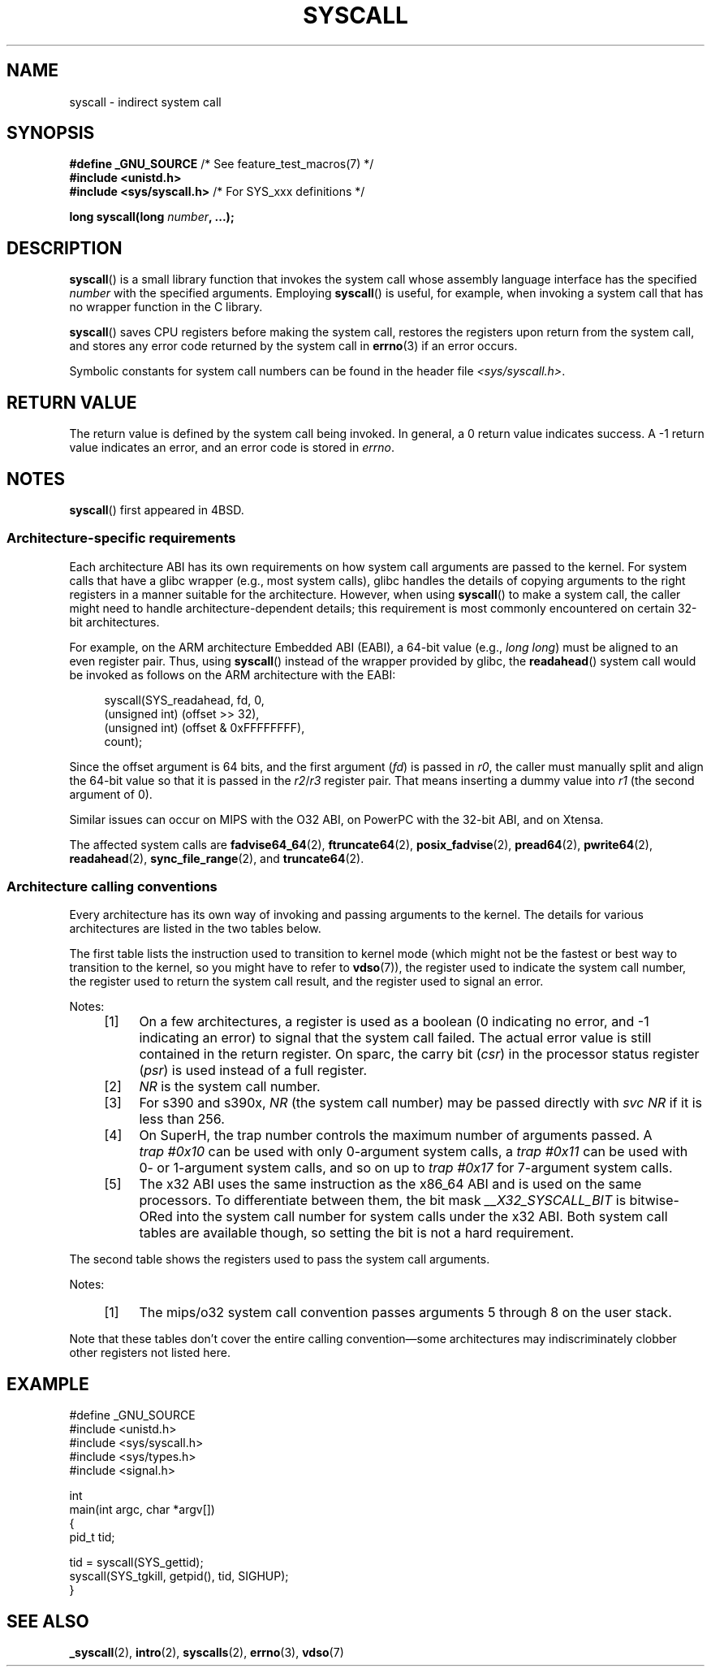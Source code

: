 .\" Copyright (c) 1980, 1991, 1993
.\"	The Regents of the University of California.  All rights reserved.
.\"
.\" %%%LICENSE_START(BSD_4_CLAUSE_UCB)
.\" Redistribution and use in source and binary forms, with or without
.\" modification, are permitted provided that the following conditions
.\" are met:
.\" 1. Redistributions of source code must retain the above copyright
.\"    notice, this list of conditions and the following disclaimer.
.\" 2. Redistributions in binary form must reproduce the above copyright
.\"    notice, this list of conditions and the following disclaimer in the
.\"    documentation and/or other materials provided with the distribution.
.\" 3. All advertising materials mentioning features or use of this software
.\"    must display the following acknowledgement:
.\"	This product includes software developed by the University of
.\"	California, Berkeley and its contributors.
.\" 4. Neither the name of the University nor the names of its contributors
.\"    may be used to endorse or promote products derived from this software
.\"    without specific prior written permission.
.\"
.\" THIS SOFTWARE IS PROVIDED BY THE REGENTS AND CONTRIBUTORS ``AS IS'' AND
.\" ANY EXPRESS OR IMPLIED WARRANTIES, INCLUDING, BUT NOT LIMITED TO, THE
.\" IMPLIED WARRANTIES OF MERCHANTABILITY AND FITNESS FOR A PARTICULAR PURPOSE
.\" ARE DISCLAIMED.  IN NO EVENT SHALL THE REGENTS OR CONTRIBUTORS BE LIABLE
.\" FOR ANY DIRECT, INDIRECT, INCIDENTAL, SPECIAL, EXEMPLARY, OR CONSEQUENTIAL
.\" DAMAGES (INCLUDING, BUT NOT LIMITED TO, PROCUREMENT OF SUBSTITUTE GOODS
.\" OR SERVICES; LOSS OF USE, DATA, OR PROFITS; OR BUSINESS INTERRUPTION)
.\" HOWEVER CAUSED AND ON ANY THEORY OF LIABILITY, WHETHER IN CONTRACT, STRICT
.\" LIABILITY, OR TORT (INCLUDING NEGLIGENCE OR OTHERWISE) ARISING IN ANY WAY
.\" OUT OF THE USE OF THIS SOFTWARE, EVEN IF ADVISED OF THE POSSIBILITY OF
.\" SUCH DAMAGE.
.\" %%%LICENSE_END
.\"
.\"     @(#)syscall.2	8.1 (Berkeley) 6/16/93
.\"
.\"
.\" 2002-03-20  Christoph Hellwig <hch@infradead.org>
.\"	- adopted for Linux
.\" 2015-01-17, Kees Cook <keescook@chromium.org>
.\"	Added mips and arm64.
.\"
.TH SYSCALL 2 2016-10-08 "Linux" "Linux Programmer's Manual"
.SH NAME
syscall \- indirect system call
.SH SYNOPSIS
.nf
.BR "#define _GNU_SOURCE" "         /* See feature_test_macros(7) */"
.B #include <unistd.h>
.BR "#include <sys/syscall.h>   "  "/* For SYS_xxx definitions */"

.BI "long syscall(long " number ", ...);"
.fi
.SH DESCRIPTION
.BR syscall ()
is a small library function that invokes
the system call whose assembly language
interface has the specified
.I number
with the specified arguments.
Employing
.BR syscall ()
is useful, for example,
when invoking a system call that has no wrapper function in the C library.

.BR syscall ()
saves CPU registers before making the system call,
restores the registers upon return from the system call,
and stores any error code returned by the system call in
.BR errno (3)
if an error occurs.

Symbolic constants for system call numbers can be found in the header file
.IR <sys/syscall.h> .
.SH RETURN VALUE
The return value is defined by the system call being invoked.
In general, a 0 return value indicates success.
A \-1 return value indicates an error,
and an error code is stored in
.IR errno .
.SH NOTES
.BR syscall ()
first appeared in
4BSD.
.SS Architecture-specific requirements
Each architecture ABI has its own requirements on how
system call arguments are passed to the kernel.
For system calls that have a glibc wrapper (e.g., most system calls),
glibc handles the details of copying arguments to the right registers
in a manner suitable for the architecture.
However, when using
.BR syscall ()
to make a system call,
the caller might need to handle architecture-dependent details;
this requirement is most commonly encountered on certain 32-bit architectures.

For example, on the ARM architecture Embedded ABI (EABI), a
64-bit value (e.g.,
.IR "long long" )
must be aligned to an even register pair.
Thus, using
.BR syscall ()
instead of the wrapper provided by glibc,
the
.BR readahead ()
system call would be invoked as follows on the ARM architecture with the EABI:

.in +4n
.nf
syscall(SYS_readahead, fd, 0,
        (unsigned int) (offset >> 32),
        (unsigned int) (offset & 0xFFFFFFFF),
        count);
.fi
.in
.PP
Since the offset argument is 64 bits, and the first argument
.RI ( fd )
is passed in
.IR r0 ,
the caller must manually split and align the 64-bit value
so that it is passed in the
.IR r2 / r3
register pair.
That means inserting a dummy value into
.I r1
(the second argument of 0).

Similar issues can occur on MIPS with the O32 ABI,
on PowerPC with the 32-bit ABI, and on Xtensa.
.\" Mike Frysinger: this issue ends up forcing MIPS
.\" O32 to take 7 arguments to syscall()

The affected system calls are
.BR fadvise64_64 (2),
.BR ftruncate64 (2),
.BR posix_fadvise (2),
.BR pread64 (2),
.BR pwrite64 (2),
.BR readahead (2),
.BR sync_file_range (2),
and
.BR truncate64 (2).
.SS Architecture calling conventions
Every architecture has its own way of invoking and passing arguments to the
kernel.
The details for various architectures are listed in the two tables below.

The first table lists the instruction used to transition to kernel mode
(which might not be the fastest or best way to transition to the kernel,
so you might have to refer to
.BR vdso (7)),
the register used to indicate the system call number,
the register used to return the system call result,
and the register used to signal an error.
.if t \{\
.ft CW
\}
.nf
.TS
l2	l2	l2	l2	l2	l.
arch/ABI	instruction	syscall #	retval	error	Notes
_
alpha	callsys	v0	a0	a3	[1]
arc	trap0	r8	r0	-
arm/OABI	swi NR	-	a1	-	[2]
arm/EABI	swi 0x0	r7	r0	-
arm64	svc #0	x8	x0	-
blackfin	excpt 0x0	P0	R0	-
i386	int $0x80	eax	eax	-
ia64	break 0x100000	r15	r8	r10	[1]
m68k	trap #0	d0	d0	-
microblaze	brki r14,8	r12	r3	-
mips	syscall	v0	v0	a3	[1]
nios2	trap	r2	r2	r7
parisc	ble 0x100(%sr2, %r0)	r20	r28	-
powerpc	sc	r0	r3	r0	[1]
s390	svc 0	r1	r2	-	[3]
s390x	svc 0	r1	r2	-	[3]
superh	trap #0x17	r3	r0	-	[4]
sparc/32	t 0x10	g1	o0	psr/csr	[1]
sparc/64	t 0x6d	g1	o0	psr/csr	[1]
tile	swint1	R10	R00	R01	[1]
x86_64	syscall	rax	rax	-	[5]
x32	syscall	rax	rax	-	[5]
xtensa	syscall	a2	a2	-
.TE
.fi
.PP
Notes:
.RS 4
.IP [1] 4
On a few architectures,
a register is used as a boolean
(0 indicating no error, and \-1 indicating an error) to signal that the
system call failed.
The actual error value is still contained in the return register.
On sparc, the carry bit
.RI ( csr )
in the processor status register
.RI ( psr )
is used instead of a full register.
.IP [2]
.I NR
is the system call number.
.IP [3]
For s390 and s390x,
.I NR
(the system call number) may be passed directly with
.I "svc\ NR"
if it is less than 256.
.IP [4]
On SuperH, the trap number controls the maximum number of arguments passed.
A
.IR "trap\ #0x10"
can be used with only 0-argument system calls, a
.IR "trap\ #0x11"
can be used with 0- or 1-argument system calls,
and so on up to
.IR "trap #0x17"
for 7-argument system calls.
.IP [5]
The x32 ABI uses the same instruction as the x86_64 ABI and is used on
the same processors.
To differentiate between them, the bit mask
.I __X32_SYSCALL_BIT
is bitwise-ORed into the system call number for system calls
under the x32 ABI.
Both system call tables are available though,
so setting the bit is not a hard requirement.
.RE
.if t \{\
.in
.ft P
\}
.PP
The second table shows the registers used to pass the system call arguments.
.if t \{\
.ft CW
\}
.nf
.TS
l	l2	l2	l2	l2	l2	l2	l2	l.
arch/ABI	arg1	arg2	arg3	arg4	arg5	arg6	arg7	Notes
_
alpha	a0	a1	a2	a3	a4	a5	-
arc	r0	r1	r2	r3	r4	r5	-
arm/OABI	a1	a2	a3	a4	v1	v2	v3
arm/EABI	r0	r1	r2	r3	r4	r5	r6
arm64	x0	x1	x2	x3	x4	x5	-
blackfin	R0	R1	R2	R3	R4	R5	-
i386	ebx	ecx	edx	esi	edi	ebp	-
ia64	out0	out1	out2	out3	out4	out5	-
m68k	d1	d2	d3	d4	d5	a0	-
microblaze	r5	r6	r7	r8	r9	r10	-
mips/o32	a0	a1	a2	a3	-	-	-	[1]
mips/n32,64	a0	a1	a2	a3	a4	a5	-
nios2	r4	r5	r6	r7	r8	r9	-
parisc	r26	r25	r24	r23	r22	r21	-
powerpc	r3	r4	r5	r6	r7	r8	r9
s390	r2	r3	r4	r5	r6	r7	-
s390x	r2	r3	r4	r5	r6	r7	-
superh	r4	r5	r6	r7	r0	r1	r2
sparc/32	o0	o1	o2	o3	o4	o5	-
sparc/64	o0	o1	o2	o3	o4	o5	-
tile	R00	R01	R02	R03	R04	R05	-
x86_64	rdi	rsi	rdx	r10	r8	r9	-
x32	rdi	rsi	rdx	r10	r8	r9	-
xtensa	a6	a3	a4	a5	a8	a9	-
.TE
.fi
.PP
Notes:
.RS 4
.IP [1] 4
The mips/o32 system call convention passes
arguments 5 through 8 on the user stack.
.RE
.if t \{\
.in
.ft P
\}
.PP
Note that these tables don't cover the entire calling convention\(emsome
architectures may indiscriminately clobber other registers not listed here.
.SH EXAMPLE
.nf
#define _GNU_SOURCE
#include <unistd.h>
#include <sys/syscall.h>
#include <sys/types.h>
#include <signal.h>

int
main(int argc, char *argv[])
{
    pid_t tid;

    tid = syscall(SYS_gettid);
    syscall(SYS_tgkill, getpid(), tid, SIGHUP);
}
.fi
.SH SEE ALSO
.BR _syscall (2),
.BR intro (2),
.BR syscalls (2),
.BR errno (3),
.BR vdso (7)
